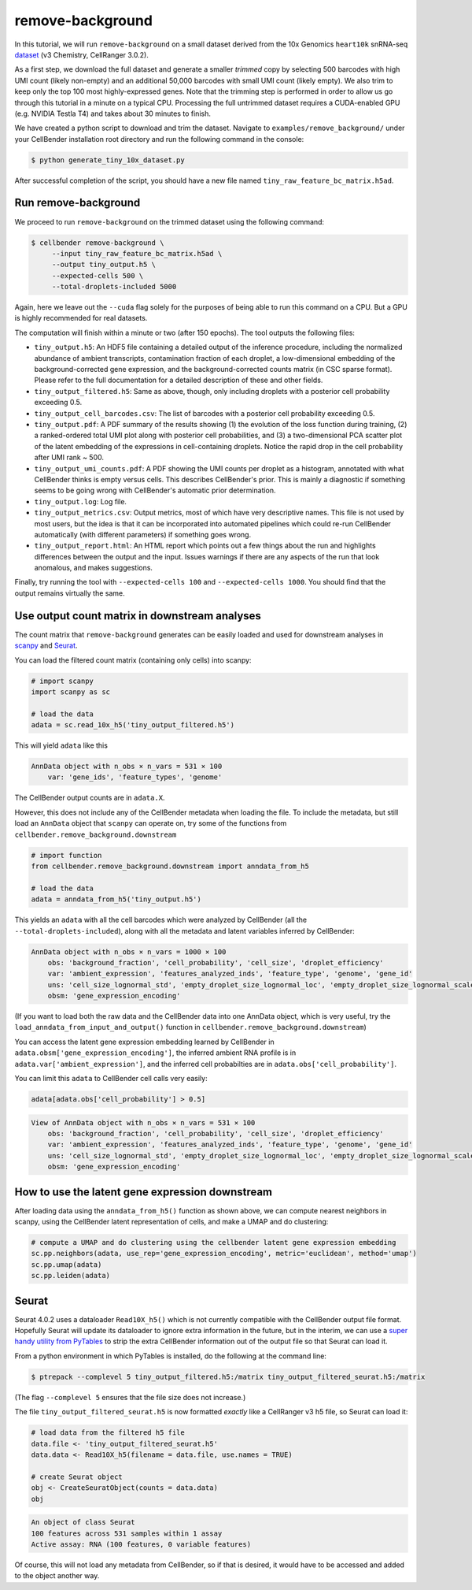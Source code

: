 .. _remove background tutorial:

remove-background
=================

In this tutorial, we will run ``remove-background`` on a small dataset derived from the 10x Genomics
``heart10k`` snRNA-seq `dataset
<https://www.10xgenomics.com/resources/datasets/10-k-heart-cells-from-an-e-18-mouse-v-3-chemistry-3-standard-3-0-0>`_
(v3 Chemistry, CellRanger 3.0.2).

As a first step, we download the full dataset and generate a smaller `trimmed` copy by selecting 500 barcodes
with high UMI count (likely non-empty) and an additional 50,000 barcodes with small UMI count (likely empty).
We also trim to keep only the top 100 most highly-expressed genes.  Note
that the trimming step is performed in order to allow us go through this tutorial in a minute on a
typical CPU. Processing the full untrimmed dataset requires a CUDA-enabled GPU (e.g. NVIDIA Testla T4)
and takes about 30 minutes to finish.

We have created a python script to download and trim the dataset. Navigate to ``examples/remove_background/``
under your CellBender installation root directory and run the following command in the console:

.. code-block:: console

   $ python generate_tiny_10x_dataset.py

After successful completion of the script, you should have a new file named
``tiny_raw_feature_bc_matrix.h5ad``.

Run remove-background
---------------------

We proceed to run ``remove-background`` on the trimmed dataset using the following command:

.. code-block:: console

   $ cellbender remove-background \
        --input tiny_raw_feature_bc_matrix.h5ad \
        --output tiny_output.h5 \
        --expected-cells 500 \
        --total-droplets-included 5000

Again, here we leave out the ``--cuda`` flag solely for the purposes of being able to run this
command on a CPU.  But a GPU is highly recommended for real datasets.

The computation will finish within a minute or two (after 150 epochs). The tool outputs the following files:

* ``tiny_output.h5``: An HDF5 file containing a detailed output of the inference procedure, including the
  normalized abundance of ambient transcripts, contamination fraction of each droplet, a low-dimensional
  embedding of the background-corrected gene expression, and the background-corrected counts matrix (in CSC sparse
  format). Please refer to the full documentation for a detailed description of these and other fields.

* ``tiny_output_filtered.h5``: Same as above, though, only including droplets with a posterior cell probability
  exceeding 0.5.

* ``tiny_output_cell_barcodes.csv``: The list of barcodes with a posterior cell probability exceeding 0.5.

* ``tiny_output.pdf``: A PDF summary of the results showing (1) the evolution of the loss function during training,
  (2) a ranked-ordered total UMI plot along with posterior cell probabilities, and (3) a two-dimensional PCA
  scatter plot of the latent embedding of the expressions in cell-containing droplets. Notice the rapid drop in
  the cell probability after UMI rank ~ 500.

* ``tiny_output_umi_counts.pdf``: A PDF showing the UMI counts per droplet as a histogram, annotated
  with what CellBender thinks is empty versus cells. This describes CellBender's prior. This is mainly
  a diagnostic if something seems to be going wrong with CellBender's automatic prior determination.

* ``tiny_output.log``: Log file.

* ``tiny_output_metrics.csv``: Output metrics, most of which have very descriptive names. This file is not
  used by most users, but the idea is that it can be incorporated into automated pipelines which could re-run
  CellBender automatically (with different parameters) if something goes wrong.

* ``tiny_output_report.html``: An HTML report which points out a few things about the run and
  highlights differences between the output and the input. Issues warnings if there are any
  aspects of the run that look anomalous, and makes suggestions.

Finally, try running the tool with ``--expected-cells 100`` and ``--expected-cells 1000``. You should find that
the output remains virtually the same.

.. _downstream-example:

Use output count matrix in downstream analyses
----------------------------------------------

The count matrix that ``remove-background`` generates can be easily loaded and used for downstream analyses in
`scanpy <https://scanpy.readthedocs.io/>`_ and `Seurat <https://satijalab.org/seurat/>`_.

You can load the filtered count matrix (containing only cells) into scanpy:

.. code-block:: python

   # import scanpy
   import scanpy as sc

   # load the data
   adata = sc.read_10x_h5('tiny_output_filtered.h5')

This will yield ``adata`` like this

.. code-block:: console

   AnnData object with n_obs × n_vars = 531 × 100
       var: 'gene_ids', 'feature_types', 'genome'

The CellBender output counts are in ``adata.X``.

However, this does not include any of the CellBender metadata when loading
the file.  To include the metadata, but still load an ``AnnData`` object
that ``scanpy`` can operate on, try some of the functions from
``cellbender.remove_background.downstream``

.. code-block:: python

   # import function
   from cellbender.remove_background.downstream import anndata_from_h5

   # load the data
   adata = anndata_from_h5('tiny_output.h5')

This yields an ``adata`` with all the cell barcodes which were analyzed by
CellBender (all the ``--total-droplets-included``), along with all the
metadata and latent variables inferred by CellBender:

.. code-block:: console

   AnnData object with n_obs × n_vars = 1000 × 100
       obs: 'background_fraction', 'cell_probability', 'cell_size', 'droplet_efficiency'
       var: 'ambient_expression', 'features_analyzed_inds', 'feature_type', 'genome', 'gene_id'
       uns: 'cell_size_lognormal_std', 'empty_droplet_size_lognormal_loc', 'empty_droplet_size_lognormal_scale', 'posterior_regularization_lambda', 'swapping_fraction_dist_params', 'target_false_positive_rate', 'fraction_data_used_for_testing', 'test_elbo', 'test_epoch', 'train_elbo', 'train_epoch'
       obsm: 'gene_expression_encoding'

(If you want to load both the
raw data and the CellBender data into one AnnData object, which is very useful,
try the ``load_anndata_from_input_and_output()`` function in
``cellbender.remove_background.downstream``)

You can access the latent gene expression embedding learned by CellBender in
``adata.obsm['gene_expression_encoding']``, the inferred ambient RNA profile
is in ``adata.var['ambient_expression']``, and the inferred cell probabilties are
in ``adata.obs['cell_probability']``.

You can limit this ``adata`` to CellBender cell calls very easily:

.. code-block:: python

   adata[adata.obs['cell_probability'] > 0.5]

.. code-block:: console

   View of AnnData object with n_obs × n_vars = 531 × 100
       obs: 'background_fraction', 'cell_probability', 'cell_size', 'droplet_efficiency'
       var: 'ambient_expression', 'features_analyzed_inds', 'feature_type', 'genome', 'gene_id'
       uns: 'cell_size_lognormal_std', 'empty_droplet_size_lognormal_loc', 'empty_droplet_size_lognormal_scale', 'posterior_regularization_lambda', 'swapping_fraction_dist_params', 'target_false_positive_rate', 'fraction_data_used_for_testing', 'test_elbo', 'test_epoch', 'train_elbo', 'train_epoch'
       obsm: 'gene_expression_encoding'

How to use the latent gene expression downstream
------------------------------------------------

After loading data using the ``anndata_from_h5()`` function as shown above,
we can compute nearest neighbors
in scanpy, using the CellBender latent representation of cells, and make a UMAP and do clustering:

.. code-block:: python

   # compute a UMAP and do clustering using the cellbender latent gene expression embedding
   sc.pp.neighbors(adata, use_rep='gene_expression_encoding', metric='euclidean', method='umap')
   sc.pp.umap(adata)
   sc.pp.leiden(adata)

Seurat
------

Seurat 4.0.2 uses a dataloader ``Read10X_h5()`` which is not currently compatible with
the CellBender output file format.  Hopefully Seurat will update its dataloader to
ignore extra information in the future, but in the interim, we can use a `super
handy utility from PyTables
<https://www.pytables.org/usersguide/utilities.html#ptrepack>`_ to strip the
extra CellBender information out of the output file so that Seurat can load it.

From a python environment in which PyTables is installed, do the following at
the command line:

.. code-block:: console

   $ ptrepack --complevel 5 tiny_output_filtered.h5:/matrix tiny_output_filtered_seurat.h5:/matrix

(The flag ``--complevel 5`` ensures that the file size does not increase.)

The file ``tiny_output_filtered_seurat.h5`` is now formatted *exactly* like
a CellRanger v3 h5 file, so Seurat can load it:

.. code-block:: Rd

   # load data from the filtered h5 file
   data.file <- 'tiny_output_filtered_seurat.h5'
   data.data <- Read10X_h5(filename = data.file, use.names = TRUE)

   # create Seurat object
   obj <- CreateSeuratObject(counts = data.data)
   obj

.. code-block:: console

   An object of class Seurat
   100 features across 531 samples within 1 assay
   Active assay: RNA (100 features, 0 variable features)

Of course, this will not load any metadata from CellBender, so if that is desired,
it would have to be accessed and added to the object another way.
